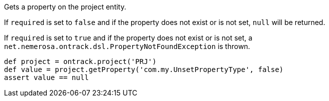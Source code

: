 Gets a property on the project entity.

If `required` is set to `false` and if the property does not exist or is not set, `null` will be returned.

If `required` is set to `true` and if the property does not exist or is not set, a
`net.nemerosa.ontrack.dsl.PropertyNotFoundException` is thrown.

[source,groovy]
----
def project = ontrack.project('PRJ')
def value = project.getProperty('com.my.UnsetPropertyType', false)
assert value == null
----
